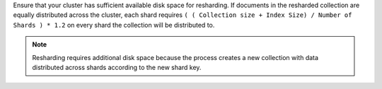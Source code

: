 Ensure that your cluster has sufficient available disk space for 
resharding. If documents in the resharded collection are equally 
distributed across the cluster, each shard requires 
``( ( Collection size + Index Size) / Number of Shards ) * 1.2`` on 
every shard the collection will be distributed to.

.. note::

   Resharding requires additional disk space because the process creates 
   a new collection with data distributed across shards according to the 
   new shard key.
